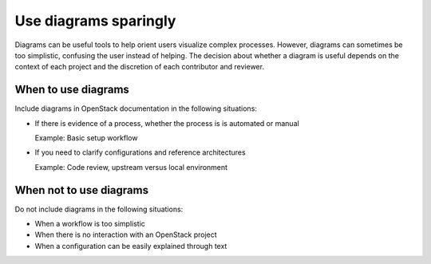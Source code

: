 .. _diagramusage:

======================
Use diagrams sparingly
======================

Diagrams can be useful tools to help orient users visualize complex
processes. However, diagrams can sometimes be too simplistic, confusing
the user instead of helping. The decision about whether a diagram is
useful depends on the context of each project and the discretion
of each contributor and reviewer.

When to use diagrams
~~~~~~~~~~~~~~~~~~~~

Include diagrams in OpenStack documentation in the following
situations:

* If there is evidence of a process, whether the process is
  is automated or manual

  Example: Basic setup workflow

* If you need to clarify configurations and reference architectures

  Example: Code review, upstream versus local environment


When not to use diagrams
~~~~~~~~~~~~~~~~~~~~~~~~

Do not include diagrams in the following situations:

* When a workflow is too simplistic
* When there is no interaction with an OpenStack project
* When a configuration can be easily explained through text

